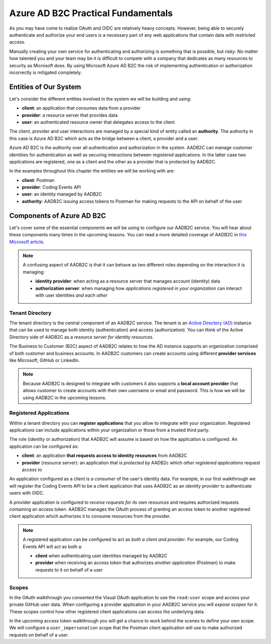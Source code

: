 ===================================
Azure AD B2C Practical Fundamentals
===================================

.. STAY PRACTICAL. NO GENERIC EXAMPLES - ALL IN REFERENCE TO AADB2C, API AND POSTMAN

As you may have come to realize OAuth and OIDC are relatively heavy concepts. However, being able to securely authenticate and authorize your end users is a necessary part of any web applications that contain data with restricted access.

Manually creating your own service for authenticating and authorizing is something that is possible, but *risky*. No matter how talented you and your team may be it is difficult to compete with a company that dedicates as many resources to security as Microsoft does. By using Microsoft Azure AD B2C the risk of implementing authentication or authorization incorrectly is mitigated completely.

Entities of Our System
======================

Let's consider the different entities involved in the system we will be building and using:

- **client**: an application that consumes data from a provider
- **provider**: a resource server that provides data
- **user**: an authenticated resource owner that delegates access to the client

The client, provider and user interactions are managed by a special kind of entity called an **authority**. The authority in this case is Azure AD B2C which acts as the bridge between a client, a provider and a user. 

Azure AD B2C is the authority over all authentication and authorization in the system. AADB2C can manage customer identities for authentication as well as securing interactions between registered applications. In the latter case two applications are registered, one as a client and the other as a provider that is protected by AADB2C.

.. ::

  Registered applications can be configured for AADB2C to provide:

  - identity tokens to an application *behaving as a client* that needs to authenticate a user 
  - access tokens to a client application that make requests on behalf of a user


In the examples throughout this chapter the entities we will be working with are:

- **client**: Postman
- **provider**: Coding Events API
- **user**: an identity managed by AADB2C
- **authority**: AADB2C issuing access tokens to Postman for making requests to the API on behalf of the user

.. ::

  Benefits
  --------

  Client
  ^^^^^^

  Resource Server
  ^^^^^^^^^^^^^^^

  Authority
  ^^^^^^^^^

  User
  ^^^^

  Developer
  ^^^^^^^^^

  Roles
  -----

  Using a service like AADB2C also affords benefits to everyone involved in the process.



  - what are the benefits: WHY ARE WE DOING THIS
    - for each player what is their role
    - benefit
      - client: can provide a service that utilizes another service's resources
      - resource server: 
        - flexibility for their users (allow others to derive value from your core operations)
        - promotes innovation and collaborative growth of your service
        - while doing so securely
      - authority:
        - MS: make money by abstracting a complex system as a service
        - dev: save time to focus on your business edge in exchange for money
          - provide a secure and seamless experience to users
      - user:
        - SSO (signup fatigue)
        - motivated to stay and continue to build data with provider service because of extensibility
        - can use client services to find new uses for their provider data
      - developer:
        - OIDC and benefits of standardization (REST?)
        - abstraction from handrolling
          - less responsibility
          - diffusion of responsibility
          - place trust in the hands of the party that specializes in it
            - FOCUS ON YOUR BUSINESS EDGE

  Recap
  =====

  - before we start learning about aadb2c
  - take stock of what learned so far

  Authentication & Authorization
  ------------------------------

  - delegation



  - what protocol is used
  - **OAuth**: for controlling access to applications that are registered in the tenant

  - what protocol is used
  - **OIDC**: for sharing user account identities with registered applications

  - tokens...

  Tokens
  ------

  - **identity claims**: information about the user
  - **authorization claims**: information about what the Client is authorized to access 

  Validation Claims
  ^^^^^^^^^^^^^^^^^

  - authenticity
  - who is checking what
    - label the units in our system
      - some intended recipient
      - some intended **bearer**
        - how does it get there
      - user subject
      - some authority signing off on the operation

  Identity Token Path
  ^^^^^^^^^^^^^^^^^^^

  Access Token Path
  ^^^^^^^^^^^^^^^^^

  - the path from the user to the api and back



  before you used github as the authorization server to get access tokens. now we will work behind the scenes on creating our own authorization and identity management service that:

  - manages user accounts in the directory
  - provides SSO with OIDC
  - authorizes applications to access user data within the organization

Components of Azure AD B2C
==========================

Let's cover some of the essential components we will be using to configure our AADB2C service. You will hear about these components many times in the upcoming lessons. You can read a more detailed coverage of AADB2C in `this Microsoft article <https://docs.microsoft.com/en-us/azure/active-directory-b2c/technical-overview>`_.

.. admonition:: Note

  A confusing aspect of AADB2C is that it can behave as two different roles depending on the interaction it is managing:

  - **identity provider**: when acting as a resource server that manages account (identity) data
  - **authorization server**: when managing how *applications registered in your organization* can interact with user identities *and each other*

Tenant Directory
----------------

The tenant directory is the central component of an AADB2C service. The tenant is an `Active Directory (AD) <https://docs.microsoft.com/en-us/azure/active-directory/fundamentals/active-directory-whatis>`_ instance that can be used to manage both identity (authentication) and access (authorization). You can think of the Active Directory side of AADB2C as a *resource server for identity resources*.

The Business to Customer (B2C) aspect of AADB2C relates to how the AD instance supports an organization comprised of both customer and business accounts. In AADB2C customers can create accounts using different **provider services** like Microsoft, GitHub or LinkedIn. 

.. admonition:: Note

  Because AADB2C is designed to integrate with customers it also supports a **local account provider** that allows customer to create accounts with their own username or email and password. This is how we will be using AADB2C in the upcoming lessons.

Registered Applications
-----------------------

Within a tenant directory you can **register applications** that you allow to integrate with your organization. Registered applications can include applications within your organization or those from a trusted third party. 

The role (identity or authorization) that AADB2C will assume is based on how the application is configured. An application can be configured as:

- **client**: an application **that requests access to identity resources** from AADB2C
- **provider** (resource server): an application that is *protected by* AADB2c which *other registered applications* request access to

An application configured as a client is *a consumer* of the user's identity data. For example, in our first walkthrough we will register the Coding Events API to be a client application that uses AADB2C as an *identity provider* to authenticate users with OIDC. 

A provider application is configured to *receive requests for its own resources* and requires authorized requests containing an access token. AADB2C manages the OAuth process of granting an access token to another registered client application which authorizes it to consume resources from the provider.

.. admonition:: Note

  A registered application can be configured to act as *both a client and provider*. For example, our Coding Events API will act as both a:
  
  - **client** when authenticating user identities managed by AADB2C
  - **provider** when receiving an access token that authorizes *another application* (Postman) to make requests to it on behalf of a user

Scopes
------

In the OAuth walkthrough you consented the Visual OAuth application to use the ``read:user`` scope and access your private GitHub user data. When configuring a provider application in your AADB2C service you will *expose scopes* for it. These scopes control how other registered client applications can access the underlying data.

In the upcoming access token walkthrough you will get a chance to work behind the scenes to define your own scope. We will configure a ``user_impersonation`` scope that the Postman client application will use to make authorized requests on behalf of a user. 

.. ::

  How AADB2C Is Used For Authentication
  =====================================

  - purpose of tbhe walkthrough
  - how we are setting it up
    - describe each component used

  How AADB2C Is Used For Authorization
  =====================================

  - purpose of the walkthrough
  - how we are setting it up
    - describe each component used
  